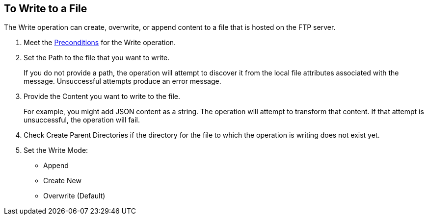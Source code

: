 == To Write to a File
:keywords: file, ftp, connector, operation
:toc:
:toc-title:

// toc::[]

// For Anypoint Studio, Design Center: FTP connector

[[write-file-ftp]]
The Write operation can create, overwrite, or append content to a file that is hosted on the FTP server.

. Meet the <<preconditions,Preconditions>> for the Write operation.
. Set the Path to the file that you want to write.
+
If you do not provide a path, the operation will attempt to discover it from the local file attributes associated with the message. Unsuccessful attempts produce an error message.
. Provide the Content you want to write to the file.
+
For example, you might add JSON content as a string. The operation will attempt to transform that content. If that attempt is unsuccessful, the operation will fail.
+
. Check Create Parent Directories if the directory for the file to which the operation is writing does not exist yet.
. Set the Write Mode:
+
* Append
* Create New
* Overwrite (Default)

////
  .. Perform Advanced configuration.
     Encoding
     Lock

     [[see_also]]
     == See Also

     include::include_link_list.adoc[tags=ftp-set-up]

     include::include_link_list.adoc[tags=sftp-set-up]

     include::include_link_list.adoc[tags=ftp-connector]

     include::include_link_list.adoc[tags=tech-ref-ftp]
////

////

== Examples
<file:write path="#[path]"
content="#[payload]"
mode="OVERWRITE|APPEND|CREATE_NEW"
lock="true|false"
createParentDirectories="true|false" />

The above declaration is pretty straight forward:

===== test case =====
<spring:beans>
    <spring:import resource="file-read-config.xml"/>
</spring:beans>

<flow name="write">
    <file:write path="#[path]" mode="#[mode]" createParentDirectories="#[createParent]" encoding="#[encoding]"/>
</flow>

<flow name="writeStaticContent">
    <file:write path="#[path]" mode="#[mode]" createParentDirectories="#[createParent]">
        <file:content>Hello World!</file:content>
    </file:write>
</flow>

<flow name="readAndWrite">
    <file:read path="#[path]" />
    <set-payload value="Hello World!" />
    <file:write path="#[path]" mode="OVERWRITE"/>
</flow>

 There are three types of write modes which are important:
 `OVERWRITE`: If the file exists, then overwrite it completely
 `APPEND`: If the file exists, then write at the end of it
 `CREATE_NEW`: Means that the operation should result in a new file being created. If the file is already there, then an exception is thrown.
 `path` is optional to make pass-through scenarios easier.
 If `path` not set, the `MuleMessage#getAttributes()` value is tested to infer path. If this is an instance of `FileAttributes`, then the `FileAttributes#getPath()` is used. Otherwise, an `IllegalArgumentException` will be thrown.

=====


Parameter Name
Required?
Default Value
Description
path
NO
See below
The path on which you want to write


content
NO
#[payload]
the data to be written


lock
NO
false
Whether a file system level lock should be placed on this file.
mode
NO
OVERWRITE
This attribute applies if the file already exists. See below for more details
createParentDirectories
NO
true
If the file does not exists and set to true it will create the file before writing. Notice that this applies not only to the target file but the whole path. That means that if you want to write to a/b/c/content.txt and only the ‘a’ folder exists, then the b/c directories will be created alongside the content.txt file.
encoding
NO
null
If the content is of type String, then save it with this encoding. If not specified, then the config’s defaultWriteEncoding is used

Inferring the write path

Having the path as an optional parameter seems odd since this is a write operation. This is so to facilitate pass-through use cases. If the path is not provided, then the MuleMessage#getAttributes() value will be tested. If it’s an instance of FileAttributes, then the FileAttributes#getPath() will be used. Otherwise, an IllegalArgumentException will be thrown.
FileWriteMode

There 3 types of file write modes which become important when trying to write to an existing file:

OVERWRITE: If the file exists, then overwrite it completely
APPEND: If the file exists, then write at the end of it
CREATE_NEW: Means that the operation should result on a new file been created. If the file is already there, then an exception is thrown

Payload types

When writing to a file, this operation can seemingly take payloads of any of the following types:

byte
byte[]
String
OutputHandler
InputStream


If any other type is found, then auto transformation to InputStream is attempted. If that fails, then the operation fails.
////
